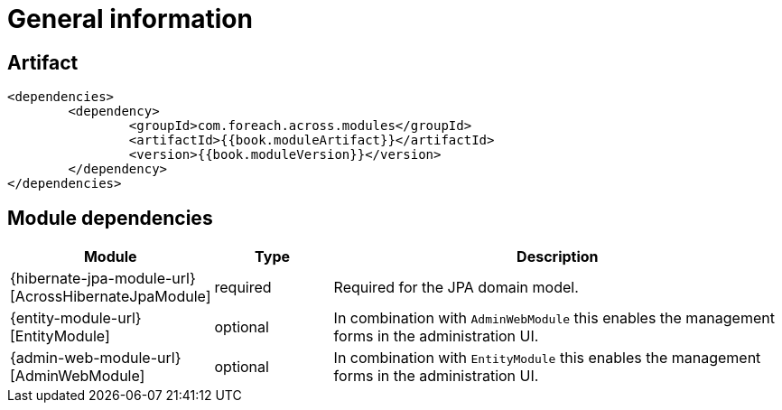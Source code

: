 [#general-information]
= General information

[[artifact]]
== Artifact

[source,xml,indent=0]
----
	<dependencies>
		<dependency>
			<groupId>com.foreach.across.modules</groupId>
			<artifactId>{{book.moduleArtifact}}</artifactId>
			<version>{{book.moduleVersion}}</version>
		</dependency>
	</dependencies>
----

[[module-dependencies]]
== Module dependencies

[options="header",cols="1,1,4"]
|===
|Module |Type |Description

|{hibernate-jpa-module-url}[AcrossHibernateJpaModule]
|required
|Required for the JPA domain model.

|{entity-module-url}[EntityModule]
|optional
|In combination with `AdminWebModule` this enables the management forms in the administration UI.

|{admin-web-module-url}[AdminWebModule]
|optional
|In combination with `EntityModule` this enables the management forms in the administration UI.

|===